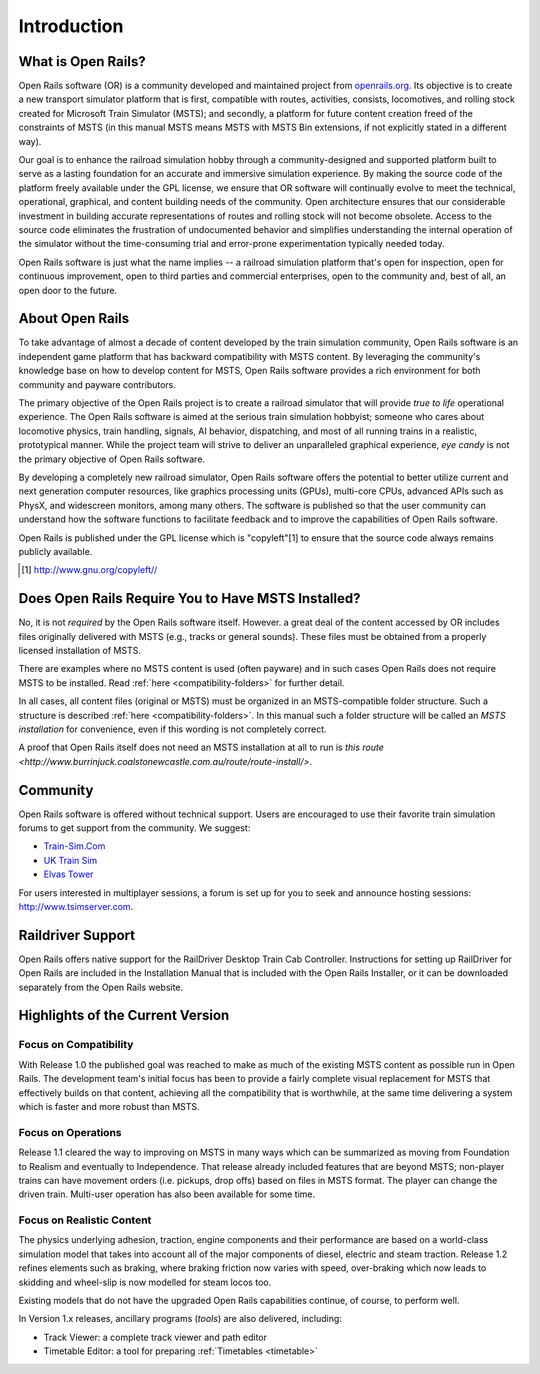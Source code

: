 .. _intro:

************
Introduction
************

What is Open Rails?
===================

Open Rails software (OR) is a community developed and maintained project
from `openrails.org <http://www.openrails.org/>`_. Its objective is to create a new transport simulator
platform that is first, compatible with routes, activities, consists,
locomotives, and rolling stock created for Microsoft Train Simulator (MSTS);
and secondly, a platform for future content creation freed of the constraints
of MSTS (in this manual MSTS means MSTS with MSTS Bin extensions, if not
explicitly stated in a different way).

Our goal is to enhance the railroad simulation hobby through a
community-designed and supported platform built to serve as a lasting
foundation for an accurate and immersive simulation experience. By making
the source code of the platform freely available under the GPL license,
we ensure that OR software will continually evolve to meet the technical,
operational, graphical, and content building needs of the community. Open
architecture ensures that our considerable investment in building accurate
representations of routes and rolling stock will not become obsolete. Access
to the source code eliminates the frustration of undocumented behavior and
simplifies understanding the internal operation of the simulator without the
time-consuming trial and error-prone experimentation typically needed today.

Open Rails software is just what the name implies -- a railroad simulation
platform that's open for inspection, open for continuous improvement, open
to third parties and commercial enterprises, open to the community and, best 
of all, an open door to the future.

About Open Rails
================

To take advantage of almost a decade of content developed by the train 
simulation community, Open Rails software is an independent game 
platform that has backward compatibility with MSTS content.  By 
leveraging the community's knowledge base on how to develop content for 
MSTS, Open Rails software provides a rich environment for both community 
and payware contributors.

The primary objective of the Open Rails project is to create a railroad 
simulator that will provide *true to life* operational experience. The 
Open Rails software is aimed at the serious train simulation hobbyist; 
someone who cares about locomotive physics, train handling, signals, AI 
behavior, dispatching, and most of all running trains in a realistic, 
prototypical manner. While the project team will strive to deliver an 
unparalleled graphical experience, *eye candy* is not the primary 
objective of Open Rails software.

By developing a completely new railroad simulator, Open Rails software 
offers the potential to better utilize current and next generation 
computer resources, like graphics processing units (GPUs), multi-core 
CPUs, advanced APIs such as PhysX, and widescreen monitors, among many 
others. The software is published so that the user community can 
understand how the software functions to facilitate feedback and to 
improve the capabilities of Open Rails software.

Open Rails is published under the GPL license which is "copyleft"[1]  to ensure 
that the source code always remains publicly available.

.. [1] http://www.gnu.org/copyleft//

.. _intro-MSTSneeded:

Does Open Rails Require You to Have MSTS Installed?
===================================================

No, it is not *required* by the Open Rails software itself. However. a great deal 
of the content accessed by OR includes files originally delivered with MSTS 
(e.g., tracks or general sounds). These files must be obtained from a properly 
licensed installation of MSTS.

There are examples where no MSTS content is used (often payware) and in such 
cases Open Rails does not require MSTS to be installed. Read :ref:`here 
<compatibility-folders>` for further 
detail.

In all cases, all content files (original or MSTS) must be organized in an 
MSTS-compatible folder structure. Such a structure is described :ref:`here 
<compatibility-folders>`. In this manual such a folder structure will be 
called an *MSTS installation* for convenience, even if this wording is not 
completely correct. 

A proof that Open Rails itself does not need an MSTS installation at all to 
run is `this route <http://www.burrinjuck.coalstonewcastle.com.au/route/route-install/>`.

Community
=========

Open Rails software is offered without technical support. Users are encouraged 
to use their favorite train simulation forums to get support from the community. 
We suggest:

- `Train-Sim.Com <http://forums.flightsim.com/vbts/>`_
- `UK Train Sim <http://forums.uktrainsim.com/index.php>`_
- `Elvas Tower <http://www.elvastower.com/forums/index.php?/index>`_

For users interested in multiplayer sessions, a forum is set up for you to 
seek and announce hosting sessions: http://www.tsimserver.com.

Raildriver Support
==================

Open Rails offers native support for the RailDriver Desktop Train Cab 
Controller. Instructions for setting up RailDriver for Open Rails are included 
in the Installation Manual that is included with the Open Rails Installer, or it 
can be downloaded separately from the Open Rails website.

Highlights of the Current Version
=================================

Focus on Compatibility
----------------------

With Release 1.0 the published goal was reached to make as much of the 
existing MSTS content as possible run in Open Rails. The development 
team's initial focus has been to provide a fairly complete visual 
replacement for MSTS that effectively builds on that content, achieving 
all the compatibility that is worthwhile, at the same time delivering a 
system which is faster and more robust than MSTS.

Focus on Operations
-------------------

Release 1.1 cleared the way to improving on MSTS in many ways which can be 
summarized as moving from Foundation to Realism and eventually to 
Independence. That release already included features that are beyond MSTS; 
non-player trains can have movement orders (i.e. pickups, drop offs) based 
on files in MSTS format. The player can change the driven train. Multi-user 
operation has also been available for some time. 

.. _intro-reality:

Focus on Realistic Content
--------------------------

The physics underlying adhesion, traction, engine components and their 
performance are based on a world-class simulation model that takes into 
account all of the major components of diesel, electric and steam 
traction. Release 1.2 refines elements such as braking, where braking friction 
now varies with speed, over-braking which now leads to skidding and wheel-slip 
is now modelled for steam locos too. 

Existing models that do not have the upgraded Open Rails capabilities 
continue, of course, to perform well.

In Version 1.x releases, ancillary programs (*tools*) are also 
delivered, including:

- Track Viewer: a complete track viewer and path editor
- Timetable Editor: a tool for preparing :ref:`Timetables <timetable>`
